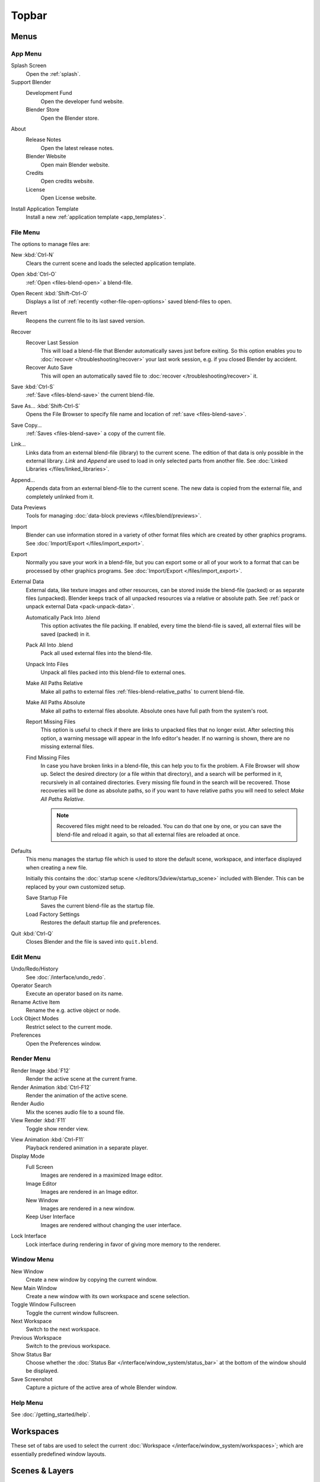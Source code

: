 
******
Topbar
******

Menus
=====

.. _topbar-app_menu:

App Menu
--------

Splash Screen
   Open the :ref:`splash`.
Support Blender
   Development Fund
      Open the developer fund website.
   Blender Store
      Open the Blender store.
About
   Release Notes
      Open the latest release notes.
   Blender Website
      Open main Blender website.
   Credits
      Open credits website.
   License
      Open License website.
Install Application Template
   Install a new :ref:`application template <app_templates>`.


File Menu
---------

The options to manage files are:

New :kbd:`Ctrl-N`
   Clears the current scene and loads the selected application template.
Open :kbd:`Ctrl-O`
   :ref:`Open <files-blend-open>` a blend-file.
Open Recent :kbd:`Shift-Ctrl-O`
   Displays a list of :ref:`recently <other-file-open-options>` saved blend-files to open.
Revert
   Reopens the current file to its last saved version.
Recover
   Recover Last Session
      This will load a blend-file that Blender automatically saves just before exiting.
      So this option enables you to :doc:`recover </troubleshooting/recover>`
      your last work session, e.g. if you closed Blender by accident.
   Recover Auto Save
      This will open an automatically saved file
      to :doc:`recover </troubleshooting/recover>` it.
Save :kbd:`Ctrl-S`
   :ref:`Save <files-blend-save>` the current blend-file.
Save As... :kbd:`Shift-Ctrl-S`
   Opens the File Browser to specify file name and location of :ref:`save <files-blend-save>`.
Save Copy...
   :ref:`Saves <files-blend-save>` a copy of the current file.
Link...
   Links data from an external blend-file (library) to the current scene.
   The edition of that data is only possible in the external library.
   *Link* and *Append* are used to load in only selected parts from another file.
   See :doc:`Linked Libraries </files/linked_libraries>`.
Append...
   Appends data from an external blend-file to the current scene.
   The new data is copied from the external file, and completely unlinked from it.
Data Previews
   Tools for managing :doc:`data-block previews </files/blend/previews>`.
Import
   Blender can use information stored in a variety of other format files which are created by
   other graphics programs. See :doc:`Import/Export </files/import_export>`.
Export
   Normally you save your work in a blend-file,
   but you can export some or all of your work to a format that can be processed by other graphics programs.
   See :doc:`Import/Export </files/import_export>`.
External Data
   External data, like texture images and other resources,
   can be stored inside the blend-file (packed) or as separate files (unpacked).
   Blender keeps track of all unpacked resources via a relative or absolute path.
   See :ref:`pack or unpack external Data <pack-unpack-data>`.

   Automatically Pack Into .blend
      This option activates the file packing.
      If enabled, every time the blend-file is saved, all external files will be saved (packed) in it.
   Pack All Into .blend
      Pack all used external files into the blend-file.
   Unpack Into Files
      Unpack all files packed into this blend-file to external ones.
   Make All Paths Relative
      Make all paths to external files :ref:`files-blend-relative_paths` to current blend-file.
   Make All Paths Absolute
      Make all paths to external files absolute. Absolute ones have full path from the system's root.
   Report Missing Files
      This option is useful to check if there are links to unpacked files that no longer exist.
      After selecting this option, a warning message will appear in the Info editor's header.
      If no warning is shown, there are no missing external files.
   Find Missing Files
      In case you have broken links in a blend-file, this can help you to fix the problem.
      A File Browser will show up. Select the desired directory (or a file within that directory),
      and a search will be performed in it, recursively in all contained directories.
      Every missing file found in the search will be recovered.
      Those recoveries will be done as absolute paths,
      so if you want to have relative paths you will need to select *Make All Paths Relative*.

      .. note::

         Recovered files might need to be reloaded. You can do that one by one, or
         you can save the blend-file and reload it again, so that all external files are reloaded at once.

.. _startup-file:

Defaults
   This menu manages the startup file which is used to store the default scene,
   workspace, and interface displayed when creating a new file.

   Initially this contains the :doc:`startup scene </editors/3dview/startup_scene>` included with Blender.
   This can be replaced by your own customized setup.

   Save Startup File
      Saves the current blend-file as the startup file.
   Load Factory Settings
      Restores the default startup file and preferences.

   .. seealso:: :ref:`prefs-menu`.
Quit :kbd:`Ctrl-Q`
   Closes Blender and the file is saved into ``quit.blend``.


Edit Menu
---------

Undo/Redo/History
   See :doc:`/interface/undo_redo`.
Operator Search
   Execute an operator based on its name.
Rename Active Item
   Rename the e.g. active object or node.
Lock Object Modes
   Restrict select to the current mode.
Preferences
   Open the Preferences window.


.. _topbar-render:

Render Menu
-----------

Render Image :kbd:`F12`
   Render the active scene at the current frame.
Render Animation :kbd:`Ctrl-F12`
   Render the animation of the active scene.

   .. seealso::

      - :doc:`Rendering Animations </render/output/animation>` for details.
Render Audio
   Mix the scenes audio file to a sound file.

   .. seealso::

      - :doc:`Rendering audio </render/output/audio/introduction>` for details.
View Render :kbd:`F11`
   Toggle show render view.

.. _topbar-render-view_animation:

View Animation :kbd:`Ctrl-F11`
   Playback rendered animation in a separate player.

   .. seealso::

      - :ref:`Animation player <render-output-animation_player>` for details.
      - :ref:`Animation player <prefs-file_paths-animation_player>` preferences to select
        different animation players.
Display Mode
   Full Screen
      Images are rendered in a maximized Image editor.
   Image Editor
      Images are rendered in an Image editor.
   New Window
      Images are rendered in a new window.
   Keep User Interface
      Images are rendered without changing the user interface.
Lock Interface
   Lock interface during rendering in favor of giving more memory to the renderer.

.. _topbar-window:

Window Menu
-----------

New Window
   Create a new window by copying the current window.
New Main Window
   Create a new window with its own workspace and scene selection.
Toggle Window Fullscreen
   Toggle the current window fullscreen.
Next Workspace
   Switch to the next workspace.
Previous Workspace
   Switch to the previous workspace.
Show Status Bar
   Choose whether the :doc:`Status Bar </interface/window_system/status_bar>`
   at the bottom of the window should be displayed.
Save Screenshot
   Capture a picture of the active area of whole Blender window.


Help Menu
---------

See :doc:`/getting_started/help`.


Workspaces
==========

These set of tabs are used to select the current :doc:`Workspace </interface/window_system/workspaces>`;
which are essentially predefined window layouts.


Scenes & Layers
===============

These :ref:`data-block menus <ui-data-block>` are used to select
the current active :doc:`Scene </scene_layout/scene/index>` and :doc:`View Layer </scene_layout/view_layers/index>`.
